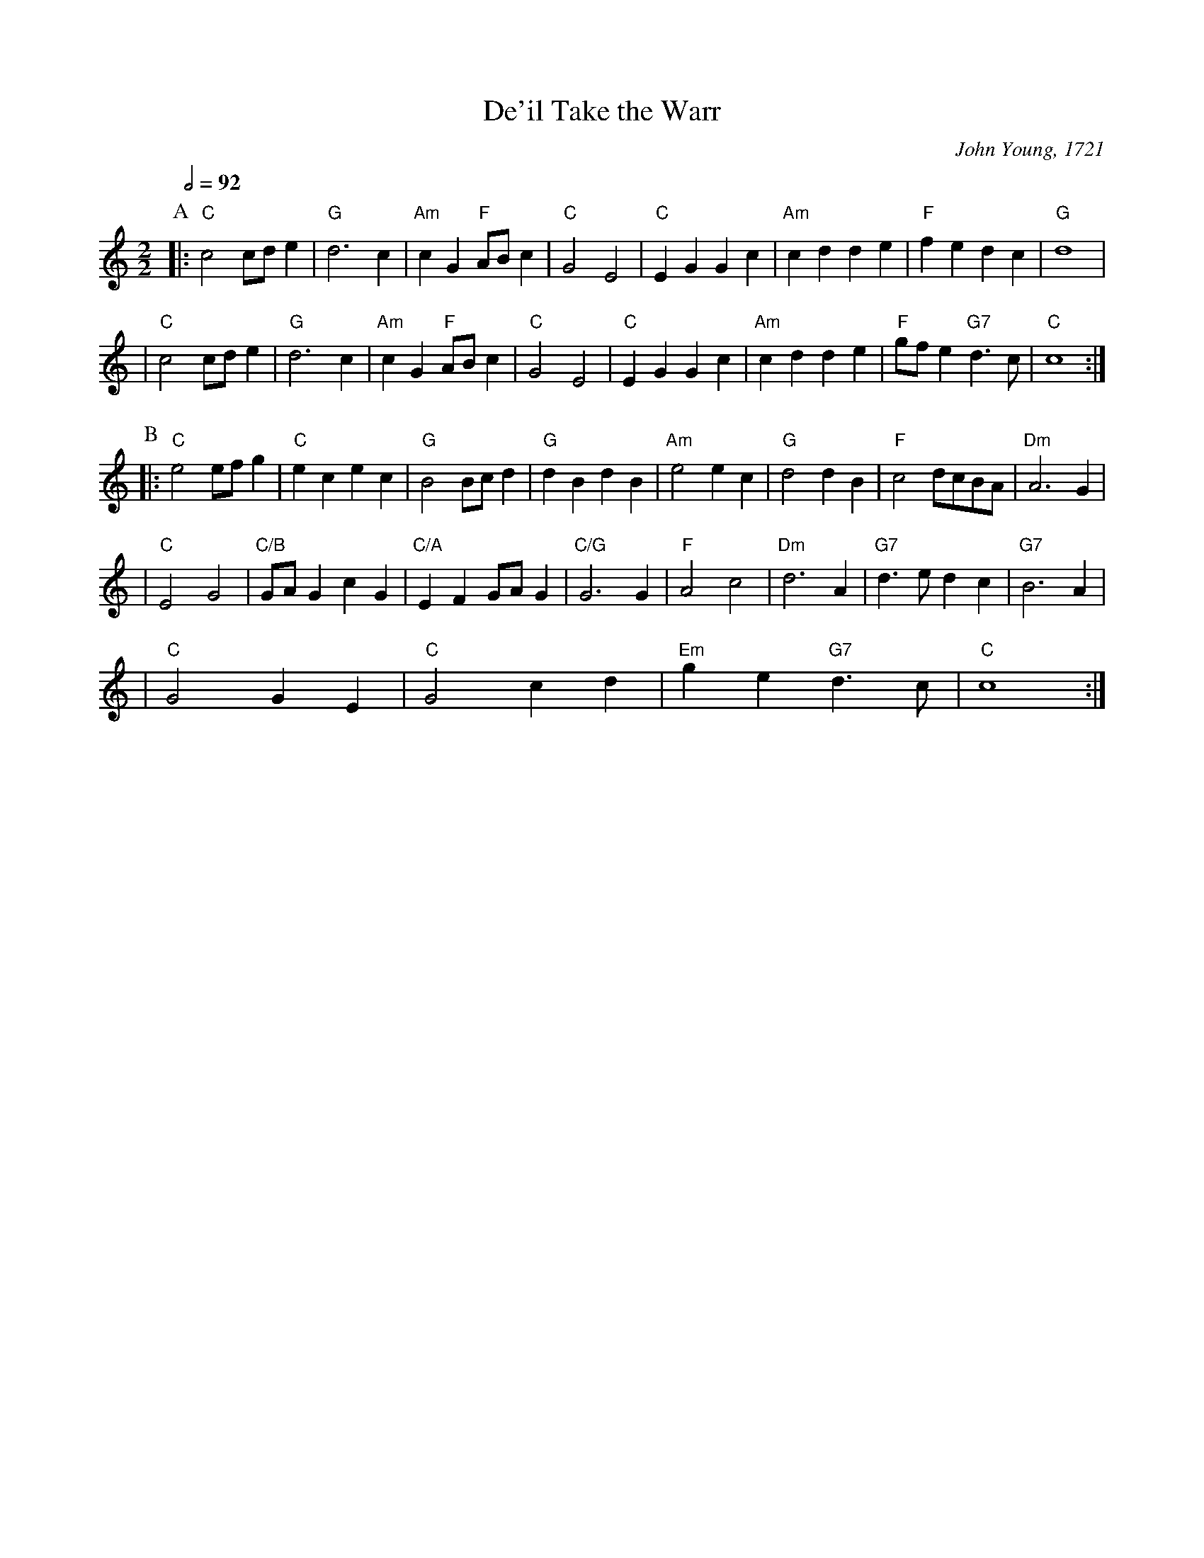 X:173
T:De'il Take the Warr
C:John Young, 1721
S:Colin Hume's website,  colinhume.com  - chords can also be printed below the stave.
N:Originally written with 4 beats (steps) to the bar.
Q:1/2=92
M:2/2
L:1/4
K:C
P:A
|: "C"c2 c/d/e | "G"d3 c | "Am"cG "F"A/B/c | "C"G2 E2 | "C"EG Gc | "Am"cd de | "F"fe dc | "G"d4 |
| "C"c2 c/d/e | "G"d3 c | "Am"cG "F"A/B/c | "C"G2 E2 | "C"EG Gc | "Am"cd de | "F"g/f/e "G7"d3/c/ | "C"c4 :|
P:B
|: "C"e2 e/f/g | "C"ec ec | "G"B2 B/c/d | "G"dB dB | "Am"e2 ec | "G"d2 dB | "F"c2 d/c/B/A/ | "Dm"A3 G |
| "C"E2 G2 | "C/B"G/A/G cG | "C/A"EF G/A/G | "C/G"G3 G | "F"A2 c2 | "Dm"d3 A | "G7"d3/e/ dc | "G7"B3 A |
| "C"G2 GE | "C"G2 cd | "Em"ge "G7"d3/c/ | "C"c4 :|
